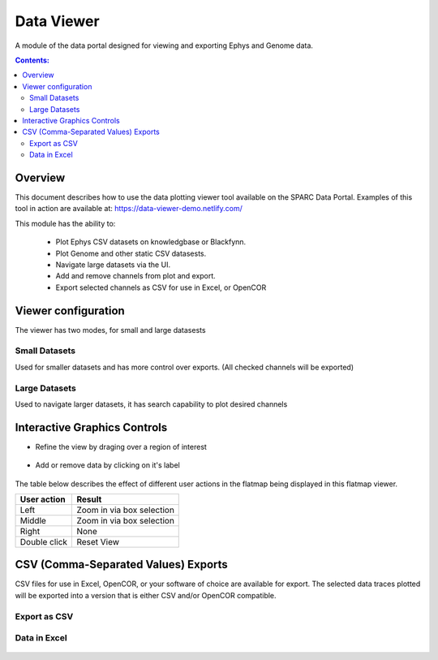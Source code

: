 .. _Data-Viewer:

Data Viewer
===========

A module of the data portal designed for viewing and exporting Ephys and Genome data.  

.. contents:: Contents:
   :local:
   :depth: 2
   :backlinks: top

Overview
********

This document describes how to use the data plotting viewer tool available on the SPARC Data Portal. Examples of this tool in action are available at: https://data-viewer-demo.netlify.com/

This module has the ability to: 

    - Plot Ephys CSV datasets on knowledgbase or Blackfynn.
    - Plot Genome and other static CSV datasests.
    - Navigate large datasets via the UI.
    - Add and remove channels from plot and export.
    - Export selected channels as CSV for use in Excel, or OpenCOR

Viewer configuration
********************

The viewer has two modes, for small and large datasests

Small Datasets
--------------

Used for smaller datasets and has more control over exports. (All checked channels will be exported)

.. figure:: _images/exportmode.png
   :figwidth: 95%
   :width: 90%
   :align: center

Large Datasets
--------------

Used to navigate larger datasets, it has search capability to plot desired channels

.. figure:: _images/viewmode.png
   :figwidth: 95%
   :width: 90%
   :align: center

Interactive Graphics Controls
*****************************

* Refine the view by draging over a region of interest

.. figure:: _images/plot_refine.jpg
   :figwidth: 95%
   :width: 90%
   :align: center

.. ..

.. figure:: _images/plot_refine_result.png
   :figwidth: 95%
   :width: 90%
   :align: center

* Add or remove data by clicking on it's label

.. figure:: _images/select_channel.jpg
   :figwidth: 45%
   :width: 80%
   :align: center

The table below describes the effect of different user actions in the flatmap being displayed in this flatmap viewer.

======================= ==============
User action             Result
======================= ==============
Left                    Zoom in via box selection
----------------------- --------------
Middle 				    Zoom in via box selection
----------------------- --------------
Right 					None
----------------------- --------------
Double click			Reset View
======================= ==============


CSV (Comma-Separated Values) Exports
************************************

CSV files for use in Excel, OpenCOR, or your software of choice are available for export. 
The selected data traces plotted will be exported into a version that is either CSV and/or OpenCOR compatible.

Export as CSV
-------------

.. figure:: _images/exportCSV.png
   :figwidth: 95%
   :width: 90%
   :align: center

Data in Excel
-------------

.. figure:: _images/exported.png
   :figwidth: 95%
   :width: 90%
   :align: center

